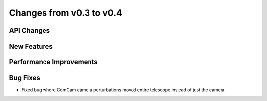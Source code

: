 Changes from v0.3 to v0.4
=========================


API Changes
-----------


New Features
------------


Performance Improvements
------------------------


Bug Fixes
---------
- Fixed bug where ComCam camera perturbations moved entire telescope
  instead of just the camera.
